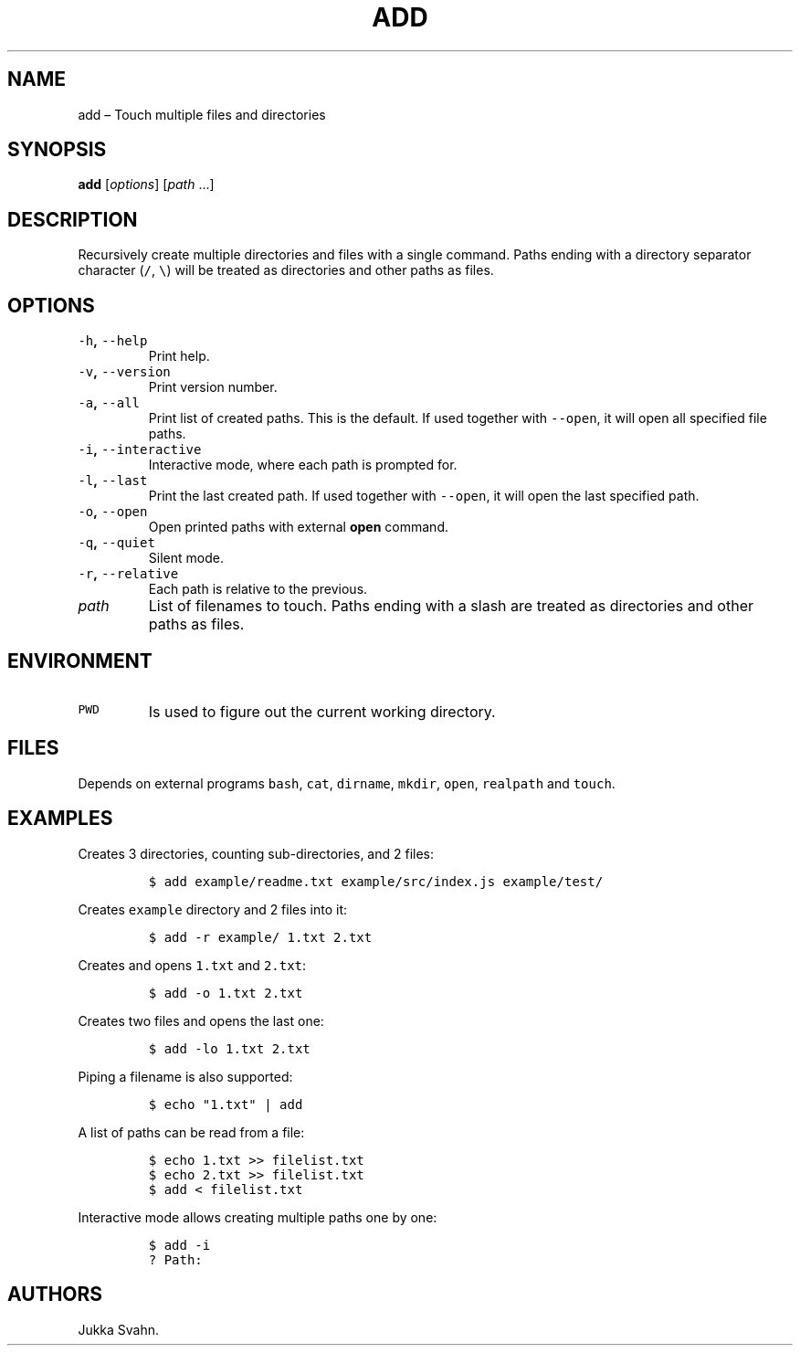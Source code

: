 .\" Automatically generated by Pandoc 2.3.1
.\"
.TH "ADD" "1" "October 2018" "" ""
.hy
.SH NAME
.PP
add \[en] Touch multiple files and directories
.SH SYNOPSIS
.PP
\f[B]add\f[] [\f[I]options\f[]] [\f[I]path\f[] \&...]
.SH DESCRIPTION
.PP
Recursively create multiple directories and files with a single command.
Paths ending with a directory separator character (\f[C]/\f[],
\f[C]\\\f[]) will be treated as directories and other paths as files.
.SH OPTIONS
.TP
.B \f[C]\-h\f[], \f[C]\-\-help\f[]
Print help.
.RS
.RE
.TP
.B \f[C]\-v\f[], \f[C]\-\-version\f[]
Print version number.
.RS
.RE
.TP
.B \f[C]\-a\f[], \f[C]\-\-all\f[]
Print list of created paths.
This is the default.
If used together with \f[C]\-\-open\f[], it will open all specified file
paths.
.RS
.RE
.TP
.B \f[C]\-i\f[], \f[C]\-\-interactive\f[]
Interactive mode, where each path is prompted for.
.RS
.RE
.TP
.B \f[C]\-l\f[], \f[C]\-\-last\f[]
Print the last created path.
If used together with \f[C]\-\-open\f[], it will open the last specified
path.
.RS
.RE
.TP
.B \f[C]\-o\f[], \f[C]\-\-open\f[]
Open printed paths with external \f[B]open\f[] command.
.RS
.RE
.TP
.B \f[C]\-q\f[], \f[C]\-\-quiet\f[]
Silent mode.
.RS
.RE
.TP
.B \f[C]\-r\f[], \f[C]\-\-relative\f[]
Each path is relative to the previous.
.RS
.RE
.TP
.B \f[I]path\f[]
List of filenames to touch.
Paths ending with a slash are treated as directories and other paths as
files.
.RS
.RE
.SH ENVIRONMENT
.TP
.B \f[C]PWD\f[]
Is used to figure out the current working directory.
.RS
.RE
.SH FILES
.PP
Depends on external programs \f[C]bash\f[], \f[C]cat\f[],
\f[C]dirname\f[], \f[C]mkdir\f[], \f[C]open\f[], \f[C]realpath\f[] and
\f[C]touch\f[].
.SH EXAMPLES
.PP
Creates 3 directories, counting sub\-directories, and 2 files:
.IP
.nf
\f[C]
$\ add\ example/readme.txt\ example/src/index.js\ example/test/
\f[]
.fi
.PP
Creates \f[C]example\f[] directory and 2 files into it:
.IP
.nf
\f[C]
$\ add\ \-r\ example/\ 1.txt\ 2.txt
\f[]
.fi
.PP
Creates and opens \f[C]1.txt\f[] and \f[C]2.txt\f[]:
.IP
.nf
\f[C]
$\ add\ \-o\ 1.txt\ 2.txt
\f[]
.fi
.PP
Creates two files and opens the last one:
.IP
.nf
\f[C]
$\ add\ \-lo\ 1.txt\ 2.txt
\f[]
.fi
.PP
Piping a filename is also supported:
.IP
.nf
\f[C]
$\ echo\ "1.txt"\ |\ add
\f[]
.fi
.PP
A list of paths can be read from a file:
.IP
.nf
\f[C]
$\ echo\ 1.txt\ >>\ filelist.txt
$\ echo\ 2.txt\ >>\ filelist.txt
$\ add\ <\ filelist.txt
\f[]
.fi
.PP
Interactive mode allows creating multiple paths one by one:
.IP
.nf
\f[C]
$\ add\ \-i
?\ Path:
\f[]
.fi
.SH AUTHORS
Jukka Svahn.
